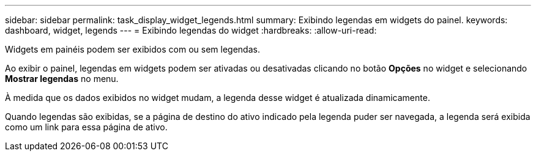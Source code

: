 ---
sidebar: sidebar 
permalink: task_display_widget_legends.html 
summary: Exibindo legendas em widgets do painel. 
keywords: dashboard, widget, legends 
---
= Exibindo legendas do widget
:hardbreaks:
:allow-uri-read: 


[role="lead"]
Widgets em painéis podem ser exibidos com ou sem legendas.

Ao exibir o painel, legendas em widgets podem ser ativadas ou desativadas clicando no botão *Opções* no widget e selecionando *Mostrar legendas* no menu.

À medida que os dados exibidos no widget mudam, a legenda desse widget é atualizada dinamicamente.

Quando legendas são exibidas, se a página de destino do ativo indicado pela legenda puder ser navegada, a legenda será exibida como um link para essa página de ativo.

